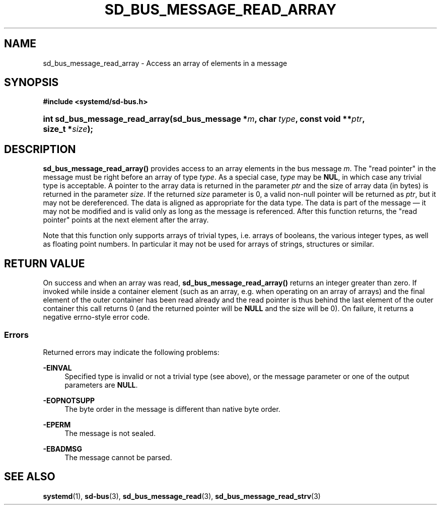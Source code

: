 '\" t
.TH "SD_BUS_MESSAGE_READ_ARRAY" "3" "" "systemd 249" "sd_bus_message_read_array"
.\" -----------------------------------------------------------------
.\" * Define some portability stuff
.\" -----------------------------------------------------------------
.\" ~~~~~~~~~~~~~~~~~~~~~~~~~~~~~~~~~~~~~~~~~~~~~~~~~~~~~~~~~~~~~~~~~
.\" http://bugs.debian.org/507673
.\" http://lists.gnu.org/archive/html/groff/2009-02/msg00013.html
.\" ~~~~~~~~~~~~~~~~~~~~~~~~~~~~~~~~~~~~~~~~~~~~~~~~~~~~~~~~~~~~~~~~~
.ie \n(.g .ds Aq \(aq
.el       .ds Aq '
.\" -----------------------------------------------------------------
.\" * set default formatting
.\" -----------------------------------------------------------------
.\" disable hyphenation
.nh
.\" disable justification (adjust text to left margin only)
.ad l
.\" -----------------------------------------------------------------
.\" * MAIN CONTENT STARTS HERE *
.\" -----------------------------------------------------------------
.SH "NAME"
sd_bus_message_read_array \- Access an array of elements in a message
.SH "SYNOPSIS"
.sp
.ft B
.nf
#include <systemd/sd\-bus\&.h>
.fi
.ft
.HP \w'int\ sd_bus_message_read_array('u
.BI "int sd_bus_message_read_array(sd_bus_message\ *" "m" ", char\ " "type" ", const\ void\ **" "ptr" ", size_t\ *" "size" ");"
.SH "DESCRIPTION"
.PP
\fBsd_bus_message_read_array()\fR
provides access to an array elements in the bus message
\fIm\fR\&. The "read pointer" in the message must be right before an array of type
\fItype\fR\&. As a special case,
\fItype\fR
may be
\fBNUL\fR, in which case any trivial type is acceptable\&. A pointer to the array data is returned in the parameter
\fIptr\fR
and the size of array data (in bytes) is returned in the parameter
\fIsize\fR\&. If the returned
\fIsize\fR
parameter is 0, a valid non\-null pointer will be returned as
\fIptr\fR, but it may not be dereferenced\&. The data is aligned as appropriate for the data type\&. The data is part of the message \(em it may not be modified and is valid only as long as the message is referenced\&. After this function returns, the "read pointer" points at the next element after the array\&.
.PP
Note that this function only supports arrays of trivial types, i\&.e\&. arrays of booleans, the various integer types, as well as floating point numbers\&. In particular it may not be used for arrays of strings, structures or similar\&.
.SH "RETURN VALUE"
.PP
On success and when an array was read,
\fBsd_bus_message_read_array()\fR
returns an integer greater than zero\&. If invoked while inside a container element (such as an array, e\&.g\&. when operating on an array of arrays) and the final element of the outer container has been read already and the read pointer is thus behind the last element of the outer container this call returns 0 (and the returned pointer will be
\fBNULL\fR
and the size will be 0)\&. On failure, it returns a negative errno\-style error code\&.
.SS "Errors"
.PP
Returned errors may indicate the following problems:
.PP
\fB\-EINVAL\fR
.RS 4
Specified type is invalid or not a trivial type (see above), or the message parameter or one of the output parameters are
\fBNULL\fR\&.
.RE
.PP
\fB\-EOPNOTSUPP\fR
.RS 4
The byte order in the message is different than native byte order\&.
.RE
.PP
\fB\-EPERM\fR
.RS 4
The message is not sealed\&.
.RE
.PP
\fB\-EBADMSG\fR
.RS 4
The message cannot be parsed\&.
.RE
.SH "SEE ALSO"
.PP
\fBsystemd\fR(1),
\fBsd-bus\fR(3),
\fBsd_bus_message_read\fR(3),
\fBsd_bus_message_read_strv\fR(3)
